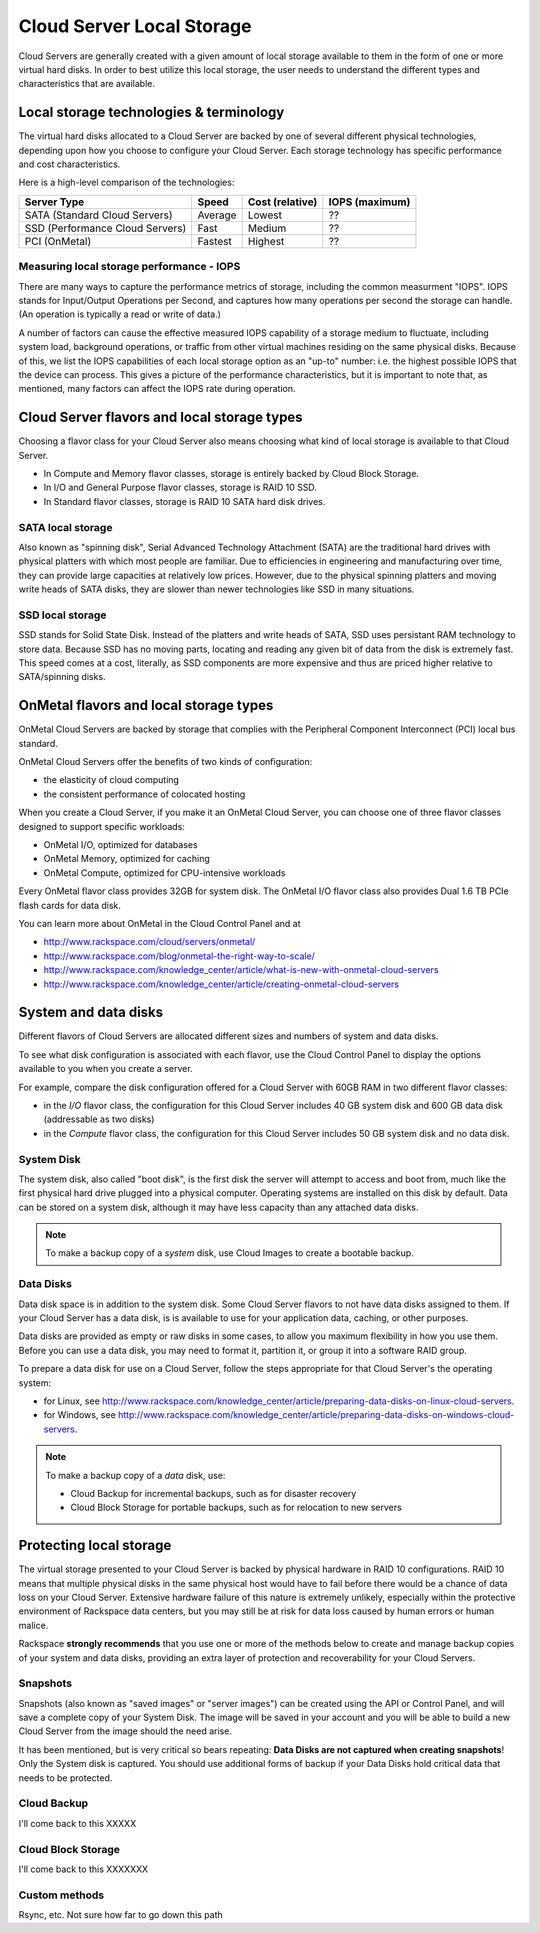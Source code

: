 Cloud Server Local Storage 
==========================
Cloud Servers are generally created with a given amount of local storage
available to them in the form of one or more virtual hard disks.  In order to
best utilize this local storage, the user needs to understand the different
types and characteristics that are available.

Local storage technologies & terminology
----------------------------------------- 
The virtual hard disks allocated to
a Cloud Server are backed by one of several 
different physical technologies, 
depending upon how you choose to configure your Cloud Server.
Each storage technology has 
specific performance and cost characteristics. 

Here is a high-level comparison of the technologies:

+---------------------------------+---------+------------+-----------+
| Server Type                     | Speed   | Cost       | IOPS      |
|                                 |         | (relative) | (maximum) |
+=================================+=========+============+===========+
| SATA (Standard Cloud Servers)   | Average | Lowest     | ??        |
+---------------------------------+---------+------------+-----------+
| SSD (Performance Cloud Servers) | Fast    | Medium     | ??        |
+---------------------------------+---------+------------+-----------+
| PCI (OnMetal)                   | Fastest | Highest    | ??        |
+---------------------------------+---------+------------+-----------+ 

Measuring local storage performance - IOPS
^^^^^^^^^^^^^^^^^^^^^^^^^^^^^^^^^^^^^^^^^^ 
There are many ways to capture the performance metrics of storage, including
the common measurment "IOPS". IOPS
stands for Input/Output Operations per Second, and captures how many operations
per second the storage can handle. (An operation is typically a read or write
of data.)

A number of factors can cause the effective measured IOPS capability of a
storage medium to fluctuate, including system load, background operations, or
traffic from other virtual machines residing on the same physical disks.
Because of this, we list the IOPS capabilities of each local storage option as
an "up-to" number: i.e. the highest possible IOPS that the device can process.
This gives a picture of the performance characteristics, but it is important to
note that, as mentioned, many factors can affect the IOPS rate during
operation. 

Cloud Server flavors and local storage types
--------------------------------------------
Choosing a flavor class for your Cloud Server  
also means choosing what kind of local storage 
is available to that Cloud Server.

* In Compute and Memory flavor classes, storage is entirely backed by Cloud Block Storage.
* In I/O and General Purpose flavor classes, storage is RAID 10 SSD.
* In Standard flavor classes, storage is RAID 10 SATA hard disk drives.

SATA local storage
^^^^^^^^^^^^^^^^^^ 
Also known as "spinning
disk", Serial Advanced Technology Attachment (SATA) 
are the traditional hard drives with physical platters with which
most people are familiar. Due to efficiencies in engineering and manufacturing
over time, they can provide large capacities at relatively low prices. However,
due to the physical spinning platters and moving write heads of SATA disks,
they are slower than newer technologies like SSD in many situations. 

SSD local storage
^^^^^^^^^^^^^^^^^
SSD stands for Solid State Disk. Instead of the platters and write heads
of SATA, SSD uses persistant RAM technology to store data. 
Because SSD has no moving parts, locating
and reading any given bit of data from the disk is extremely fast. 
This speed comes at a cost, literally, as SSD components
are more expensive and thus are priced higher relative to SATA/spinning disks.

OnMetal flavors and local storage types
---------------------------------------
OnMetal Cloud Servers are backed by storage 
that complies with the 
Peripheral Component Interconnect (PCI) local bus standard.

OnMetal Cloud Servers offer the benefits 
of two kinds of configuration:

* the elasticity of cloud computing
* the consistent performance of colocated hosting 

When you create a Cloud Server, 
if you make it an OnMetal Cloud Server, 
you can choose one of three flavor classes 
designed to support specific workloads:

* OnMetal I/O, optimized for databases
* OnMetal Memory, optimized for caching
* OnMetal Compute, optimized for CPU-intensive workloads

Every OnMetal flavor class provides 
32GB for system disk. 
The OnMetal I/O flavor class also 
provides 
Dual 1.6 TB PCIe flash cards
for data disk.

You can learn more about OnMetal in the Cloud Control Panel and at 

* http://www.rackspace.com/cloud/servers/onmetal/ 
* http://www.rackspace.com/blog/onmetal-the-right-way-to-scale/
* http://www.rackspace.com/knowledge_center/article/what-is-new-with-onmetal-cloud-servers
* http://www.rackspace.com/knowledge_center/article/creating-onmetal-cloud-servers 

System and data disks 
---------------------
Different flavors of Cloud Servers are allocated different
sizes and numbers of system
and data disks. 

To see what disk configuration is associated with each
flavor, use the Cloud Control Panel to display the options 
available to you when you create a server. 

For example, compare the disk configuration 
offered for
a Cloud Server with 60GB RAM in two different
flavor classes: 

* in the *I/O* flavor class, 
  the configuration for this Cloud Server includes 
  40 GB system disk and 600 GB data disk (addressable as two disks)  
* in the *Compute* flavor class,
  the configuration for this Cloud Server includes 
  50 GB system disk and no data disk. 

System Disk 
^^^^^^^^^^^
The system disk, also called "boot disk", is the first disk
the server will attempt to access and boot from, much like the first physical
hard drive plugged into a physical computer. Operating systems are installed
on this disk by default. Data can be stored on a system disk,
although it may have less capacity than any attached data disks. 

.. NOTE::
   To make a backup copy of a *system* disk, 
   use Cloud Images to create a bootable backup.

Data Disks 
^^^^^^^^^^
Data disk space is in addition to the system disk. 
Some Cloud Server flavors to not have data disks assigned to them.
If your Cloud Server has a data disk, is is available to use for your
application data, caching, or other purposes.

Data disks are provided as
empty or raw disks in some cases, 
to allow you maximum flexibility in how you
use them. 
Before you can use a data disk, 
you may need to format it, partition it, 
or group it into a
software RAID group. 

To prepare a data disk for use on a Cloud Server, 
follow the steps appropriate for 
that Cloud Server's 
the operating system:

* for Linux, see http://www.rackspace.com/knowledge_center/article/preparing-data-disks-on-linux-cloud-servers.
* for Windows, see http://www.rackspace.com/knowledge_center/article/preparing-data-disks-on-windows-cloud-servers. 

.. NOTE::
   To make a backup copy of a *data* disk, use:
    
   * Cloud Backup for incremental backups, such as for disaster recovery
   * Cloud Block Storage for portable backups, such as for relocation to new servers

Protecting local storage 
------------------------ 
The virtual storage presented to your Cloud Server is backed by physical
hardware in RAID 10 configurations. RAID 10 means that multiple physical disks
in the same physical host would have to fail before there would be a chance of
data loss on your Cloud Server. 
Extensive hardware failure of this nature is extremely unlikely, 
especially within the protective environment of 
Rackspace data centers,
but you may still be at risk for data loss caused by 
human errors or human malice. 

Rackspace 
**strongly recommends** 
that you use one or more of the
methods below to create and manage backup copies of your 
system and data disks, 
providing an extra layer of protection and 
recoverability for your 
Cloud Servers.

Snapshots 
^^^^^^^^^ 
Snapshots (also known as "saved images" or "server images")
can be created using the API or Control Panel, and will save a complete copy of
your System Disk. The image will be saved in your account and you will be able
to build a new Cloud Server from the image should the need arise. 

It has been mentioned, but is very critical so bears repeating: **Data Disks
are not captured when creating snapshots**! Only the System disk is captured.
You should use additional forms of backup if your Data Disks hold critical data
that needs to be protected.

Cloud Backup 
^^^^^^^^^^^^ 
I'll come back to this XXXXX

Cloud Block Storage 
^^^^^^^^^^^^^^^^^^^ 
I'll come back to this XXXXXXX

Custom methods 
^^^^^^^^^^^^^^ 
Rsync, etc. Not sure how far to go down this path 





